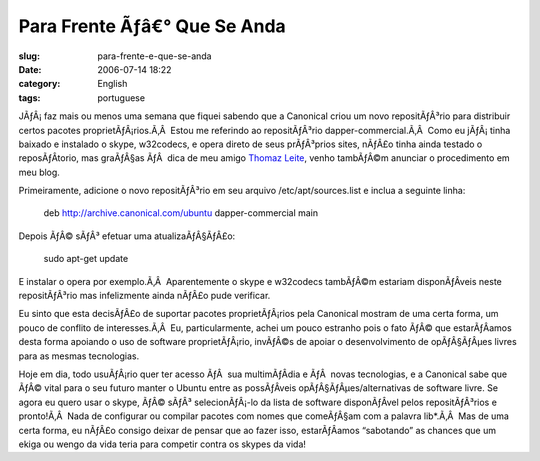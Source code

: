 Para Frente Ãƒâ€° Que Se Anda
###################################
:slug: para-frente-e-que-se-anda
:date: 2006-07-14 18:22
:category: English
:tags: portuguese

JÃƒÂ¡ faz mais ou menos uma semana que fiquei sabendo que a Canonical
criou um novo repositÃƒÂ³rio para distribuir certos pacotes
proprietÃƒÂ¡rios.Ã‚Â  Estou me referindo ao repositÃƒÂ³rio
dapper-commercial.Ã‚Â  Como eu jÃƒÂ¡ tinha baixado e instalado o skype,
w32codecs, e opera direto de seus prÃƒÂ³prios sites, nÃƒÂ£o tinha ainda
testado o reposÃƒÂ­torio, mas graÃƒÂ§as ÃƒÂ  dica de meu amigo `Thomaz
Leite <http://blog.thomazleite.com/articles/2006/07/09/novo-reposit%C3%B3rio-dapper-commercial-no-ubuntu-linux>`__,
venho tambÃƒÂ©m anunciar o procedimento em meu blog.

Primeiramente, adicione o novo repositÃƒÂ³rio em seu arquivo
/etc/apt/sources.list e inclua a seguinte linha:

    deb
    `http://archive.canonical.com/ubuntu <http://archive.canonical.com/ubuntu>`__
    dapper-commercial main

Depois ÃƒÂ© sÃƒÂ³ efetuar uma atualizaÃƒÂ§ÃƒÂ£o:

    sudo apt-get update

E instalar o opera por exemplo.Ã‚Â  Aparentemente o skype e w32codecs
tambÃƒÂ©m estariam disponÃƒÂ­veis neste repositÃƒÂ³rio mas infelizmente
ainda nÃƒÂ£o pude verificar.

Eu sinto que esta decisÃƒÂ£o de suportar pacotes proprietÃƒÂ¡rios pela
Canonical mostram de uma certa forma, um pouco de conflito de
interesses.Ã‚Â  Eu, particularmente, achei um pouco estranho pois o fato
ÃƒÂ© que estarÃƒÂ­amos desta forma apoiando o uso de software
proprietÃƒÂ¡rio, invÃƒÂ©s de apoiar o desenvolvimento de opÃƒÂ§ÃƒÂµes
livres para as mesmas tecnologias.

Hoje em dia, todo usuÃƒÂ¡rio quer ter acesso ÃƒÂ  sua multimÃƒÂ­dia e
ÃƒÂ  novas tecnologias, e a Canonical sabe que ÃƒÂ© vital para o seu
futuro manter o Ubuntu entre as possÃƒÂ­veis opÃƒÂ§ÃƒÂµes/alternativas
de software livre. Se agora eu quero usar o skype, ÃƒÂ© sÃƒÂ³
selecionÃƒÂ¡-lo da lista de software disponÃƒÂ­vel pelos repositÃƒÂ³rios
e pronto!Ã‚Â  Nada de configurar ou compilar pacotes com nomes que
comeÃƒÂ§am com a palavra lib\*.Ã‚Â  Mas de uma certa forma, eu nÃƒÂ£o
consigo deixar de pensar que ao fazer isso, estarÃƒÂ­amos “sabotando” as
chances que um ekiga ou wengo da vida teria para competir contra os
skypes da vida!
